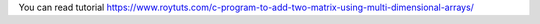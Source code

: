 You can read tutorial https://www.roytuts.com/c-program-to-add-two-matrix-using-multi-dimensional-arrays/